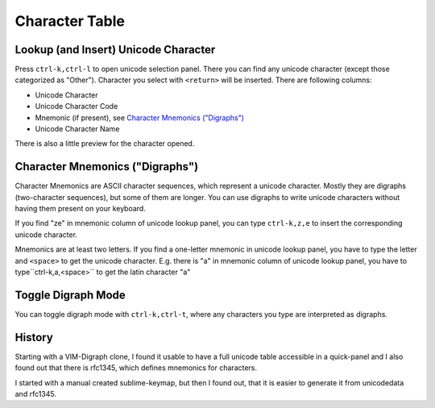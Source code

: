 Character Table
===============

Lookup (and Insert) Unicode Character
-------------------------------------

Press ``ctrl-k,ctrl-l`` to open unicode selection panel. There 
you can find any unicode character (except those categorized as "Other").  Character you select with ``<return>`` will be inserted. There are following columns:

- Unicode Character
- Unicode Character Code
- Mnemonic (if present), see `Character Mnemonics ("Digraphs")`_
- Unicode Character Name

There is also a little preview for the character opened.

Character Mnemonics ("Digraphs")
--------------------------------

Character Mnemonics are ASCII character sequences, which 
represent a unicode character.  Mostly they are digraphs (two-character sequences), but some of them are longer. You can use
digraphs to write unicode characters without having them present on your keyboard.

If you find "ze" in mnemonic column of unicode lookup panel,
you can type ``ctrl-k,z,e`` to insert the corresponding unicode
character.

Mnemonics are at least two letters.  If you find a one-letter 
mnemonic in unicode lookup panel, you have to type the letter 
and ``<space>`` to get the unicode character.  E.g. there is "a" in mnemonic column of unicode lookup panel, you have to type``ctrl-k,a,<space>`` to get the latin character "a"


Toggle Digraph Mode
-------------------

You can toggle digraph mode with ``ctrl-k,ctrl-t``, where any characters you type are interpreted as digraphs.


History
-------

Starting with a VIM-Digraph clone, I found it usable to have
a full unicode table accessible in a quick-panel and I also 
found out that there is rfc1345, which defines mnemonics for 
characters.

I started with a manual created sublime-keymap, but then I found out, that it is easier to generate it from unicodedata
and rfc1345.



